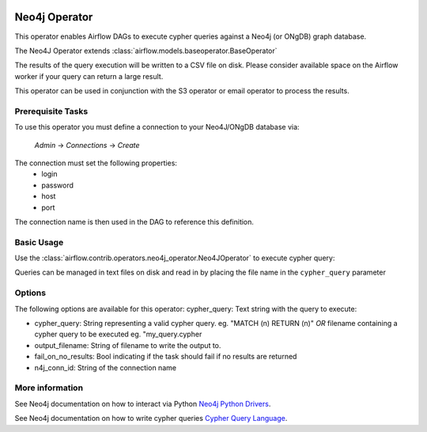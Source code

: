  .. Licensed to the Apache Software Foundation (ASF) under one
    or more contributor license agreements.  See the NOTICE file
    distributed with this work for additional information
    regarding copyright ownership.  The ASF licenses this file
    to you under the Apache License, Version 2.0 (the
    "License"); you may not use this file except in compliance
    with the License.  You may obtain a copy of the License at

 ..   http://www.apache.org/licenses/LICENSE-2.0

 .. Unless required by applicable law or agreed to in writing,
    software distributed under the License is distributed on an
    "AS IS" BASIS, WITHOUT WARRANTIES OR CONDITIONS OF ANY
    KIND, either express or implied.  See the License for the
    specific language governing permissions and limitations
    under the License.

Neo4j Operator
==================

This operator enables Airflow DAGs to execute cypher queries against a Neo4j (or ONgDB) graph database.

The Neo4J Operator extends :class:`airflow.models.baseoperator.BaseOperator`

The results of the query execution will be written to a CSV file on disk. Please consider available space
on the Airflow worker if your query can return a large result.

This operator can be used in conjunction with the S3 operator or email operator to process the results.

Prerequisite Tasks
^^^^^^^^^^^^^^^^^^
To use this operator you must define a connection to your Neo4J/ONgDB database via:

  *Admin* -> *Connections* -> *Create*

The connection must set the following properties:
 - login
 - password
 - host
 - port

The connection name is then used in the DAG to reference this definition.

Basic Usage
^^^^^^^^^^^
Use the :class:`airflow.contrib.operators.neo4j_operator.Neo4JOperator` to execute cypher query:

.. exampleinclude:: ../../../airflow/contrib/example_dags/example_neo4j_operator.py
    :language: python
    :start-after: [START howto_operator_neo4j]
    :end-before: [END howto_operator_neo4j]

Queries can be managed in text files on disk and read in by placing the file name in the ``cypher_query`` parameter

.. exampleinclude:: ../../../airflow/contrib/example_dags/example_neo4j_operator.py
    :language: python
    :start-after: [START howto_operator_neo4j_from_file]
    :end-before: [END howto_operator_neo4j_from_file]

Options
^^^^^^^^^^^^^^^^^^
The following options are available for this operator:
cypher_query: Text string with the query to execute:

- cypher_query: String representing a valid cypher query.
  eg. "MATCH (n) RETURN (n)"
  *OR*
  filename containing a cypher query to be executed
  eg. "my_query.cypher
- output_filename: String of filename to write the output to.
- fail_on_no_results: Bool indicating if the task should fail if no results are returned
- n4j_conn_id: String of the connection name

More information
^^^^^^^^^^^^^^^^

See Neo4j documentation on how to interact via Python `Neo4j Python Drivers <https://neo4j.com/docs/api/python-driver/current />`__.

See Neo4j documentation on how to write cypher queries `Cypher Query Language <https://neo4j.com/developer/cypher-query-language/ />`__.
